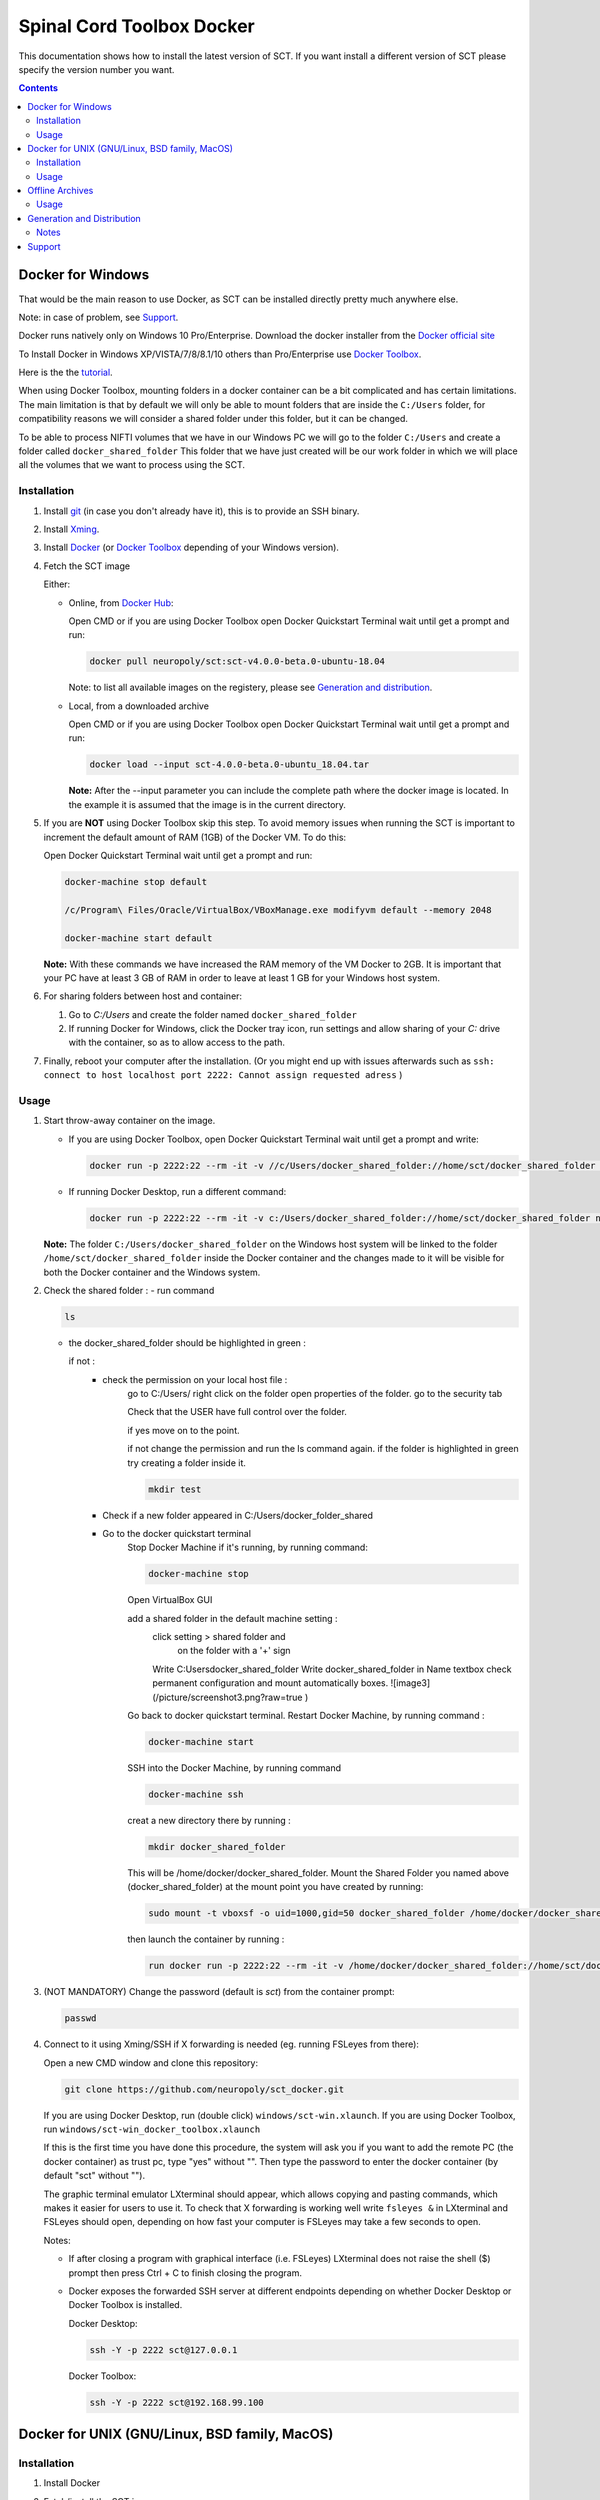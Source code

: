.. -*- coding: utf-8; indent-tabs-mode:nil; -*-

##########################
Spinal Cord Toolbox Docker
##########################

This documentation shows how to install the latest version of SCT. If you want install a different version of SCT please specify the version number you want.

.. contents::
..
    1  Docker for Windows
      1.1  Installation
      1.2  Usage
    2  Docker for Unix like OSes (GNU/Linux, BSD family, MacOS)
      2.1  Installation
      2.2  Usage
    3  Offline Archives
      3.1  Usage
    4  Generation and Distribution
      4.1  Notes
    5  Support


Docker for Windows
##################

That would be the main reason to use Docker, as SCT can be installed
directly pretty much anywhere else.

Note: in case of problem, see `Support`_.

Docker runs natively only on Windows 10 Pro/Enterprise.
Download the docker installer from the `Docker official site
<https://store.docker.com/editions/community/docker-ce-desktop-windows/>`_

To Install Docker in Windows XP/VISTA/7/8/8.1/10 others than
Pro/Enterprise use `Docker Toolbox
<https://docs.docker.com/toolbox/overview/>`_.

Here is the the `tutorial
<https://docs.docker.com/toolbox/toolbox_install_windows/>`_.

When using Docker Toolbox, mounting folders in a docker container can
be a bit complicated and has certain limitations.
The main limitation is that by default we will only be able to mount
folders that are inside the ``C:/Users`` folder, for compatibility
reasons we will consider a shared folder under this folder, but it can
be changed.


To be able to process NIFTI volumes that we have in our Windows PC we
will go to the folder ``C:/Users`` and create a folder called
``docker_shared_folder`` This folder that we have just created will be
our work folder in which we will place all the volumes that we want to
process using the SCT.



Installation
************


#. Install `git <https://git-scm.com/download/win>`_ (in case you don't already have it), this is to provide
   an SSH binary.

#. Install `Xming <https://sourceforge.net/projects/xming/files/Xming/6.9.0.31/>`_.

#. Install `Docker <https://store.docker.com/editions/community/docker-ce-desktop-windows/>`_ (or `Docker Toolbox <https://docs.docker.com/toolbox/overview/>`_ depending of your Windows version).

#. Fetch the SCT image

   Either:

   - Online, from `Docker Hub <https://hub.docker.com/r/neuropoly/sct/>`_:

     Open CMD or if you are using Docker Toolbox open Docker Quickstart
     Terminal wait until get a prompt and run:

     .. code:: sh

        docker pull neuropoly/sct:sct-v4.0.0-beta.0-ubuntu-18.04

     Note: to list all available images on the registery, please see `Generation and distribution`_.

   - Local, from a downloaded archive

     Open CMD or if you are using Docker Toolbox open Docker Quickstart
     Terminal wait until get a prompt and run:

     .. code:: sh

        docker load --input sct-4.0.0-beta.0-ubuntu_18.04.tar

     **Note:** After the --input parameter you can include the complete
     path where the docker image is located.
     In the example it is assumed that the image is in the current
     directory.

#. If you are **NOT** using Docker Toolbox skip this step. To avoid
   memory issues when running the SCT is important to increment the
   default amount of RAM (1GB) of the Docker VM.
   To do this:

   Open Docker Quickstart Terminal wait until get a prompt and run:

   .. code:: sh

      docker-machine stop default

      /c/Program\ Files/Oracle/VirtualBox/VBoxManage.exe modifyvm default --memory 2048

      docker-machine start default

   **Note:** With these commands we have increased the RAM memory of
   the VM Docker to 2GB.
   It is important that your PC have at least 3 GB of RAM in order to
   leave at least 1 GB for your Windows host system.


#. For sharing folders between host and container:

   #. Go to `C:/Users` and create the folder named
      ``docker_shared_folder``

   #. If running Docker for Windows, click the Docker tray icon,
      run settings and allow sharing of your `C:` drive with the container,
      so as to allow access to the path.

#. Finally, reboot your computer after the installation.
   (Or you might end up with issues afterwards such as ``ssh: connect to host localhost port 2222: Cannot assign requested adress`` )

Usage
*****

#. Start throw-away container on the image.

   - If you are using Docker Toolbox, open Docker Quickstart Terminal
     wait until get a prompt and write:

     .. code:: sh

        docker run -p 2222:22 --rm -it -v //c/Users/docker_shared_folder://home/sct/docker_shared_folder neuropoly/sct:sct-v4.0.0-beta.0-ubuntu-18.04

   - If running Docker Desktop, run a different command:

     .. code:: sh

        docker run -p 2222:22 --rm -it -v c:/Users/docker_shared_folder://home/sct/docker_shared_folder neuropoly/sct:sct-v4.0.0-beta.0-ubuntu-18.04


   **Note:** The folder ``C:/Users/docker_shared_folder`` on the
   Windows host system will be linked to the folder
   ``/home/sct/docker_shared_folder`` inside the Docker container and
   the changes made to it will be visible for both the Docker
   container and the Windows system.

#.  Check the shared folder :
    - run command

    .. code:: sh

	ls

    - the docker_shared_folder should be highlighted in green : 
	
      if not : 
	- check the permission on your local host file :
	    go to C:/Users/
	    right click on the folder open properties of the folder.
	    go to the security tab 
		
	    Check that the USER have full control over the folder.

	    .. image:: /picture/permission1.png

	    if yes move on to the point.

	    if not change the permission and run the ls command again. 
	    if the folder is highlighted in green try creating a folder
	    inside it.

	    .. code:: sh

		mkdir test

	- Check if a new folder appeared in C:/Users/docker_folder_shared
	
		
	- Go to the docker quickstart terminal
		Stop Docker Machine if it's running, by running command:

		.. code:: sh 

			docker-machine stop

		Open VirtualBox GUI 
		
		add a shared folder in the default machine setting :
			.. image:: ./picture/screenshot1.PNG
			click setting > shared folder and
			 on the folder with a '+' sign
			.. image:: ./picture/screenshot2.PNG
 
			Write C:\Users\docker_shared_folder 
			Write docker_shared_folder in Name textbox
			check permanent configuration and mount automatically boxes.
			![image3](/picture/screenshot3.png?raw=true )
 
		Go back to docker quickstart terminal. 
		Restart Docker Machine, by running command :

		.. code:: sh 

			docker-machine start

		SSH into the Docker Machine, by running command 

		.. code:: sh

			docker-machine ssh

		creat a new directory there by running :

		.. code:: sh 

			mkdir docker_shared_folder

		This will be /home/docker/docker_shared_folder.
		Mount the Shared Folder you named above (docker_shared_folder) at the mount point you have created by running:

		.. code:: sh

 			sudo mount -t vboxsf -o uid=1000,gid=50 docker_shared_folder /home/docker/docker_shared_folder
		
		then launch the container by running :
 
		.. code:: sh

			run docker run -p 2222:22 --rm -it -v /home/docker/docker_shared_folder://home/sct/docker_shared_folder neuropoly/sct:sct-v4.0.0-beta.0-ubuntu-18.04
		



	

#. (NOT MANDATORY) Change the password (default is `sct`) from the
   container prompt:

   .. code:: sh

      passwd

#. Connect to it using Xming/SSH if X forwarding is needed
   (eg. running FSLeyes from there):

   Open a new CMD window and clone this repository:

   .. code:: sh

      git clone https://github.com/neuropoly/sct_docker.git

   If you are using Docker Desktop, run (double click) ``windows/sct-win.xlaunch``. If you are using Docker Toolbox,
   run ``windows/sct-win_docker_toolbox.xlaunch``

   If this is the first time you have done this procedure, the system
   will ask you if you want to add the remote PC (the docker
   container) as trust pc, type "yes" without "". Then type the
   password to enter the docker container (by default "sct" without
   "").

   The graphic terminal emulator LXterminal should appear, which
   allows copying and pasting commands, which makes it easier for
   users to use it.
   To check that X forwarding is working well write ``fsleyes &`` in
   LXterminal and FSLeyes should open, depending on how fast your
   computer is FSLeyes may take a few seconds to open.

   Notes:

   - If after closing a program with graphical interface (i.e. FSLeyes)
     LXterminal does not raise the shell ($) prompt then press Ctrl + C
     to finish closing the program.

   - Docker exposes the forwarded SSH server at different endpoints
     depending on whether Docker Desktop or Docker Toolbox is installed.

     Docker Desktop:

     .. code:: sh

        ssh -Y -p 2222 sct@127.0.0.1

     Docker Toolbox:

     .. code:: sh

        ssh -Y -p 2222 sct@192.168.99.100



Docker for UNIX (GNU/Linux, BSD family, MacOS)
##############################################


Installation
************

#. Install Docker

#. Fetch/install the SCT image:

   - If internet access, from `Docker Hub
     <https://hub.docker.com/r/neuropoly/sct/>`_:

     .. code:: sh

        docker pull neuropoly/sct:sct-v4.0.0-beta.0-ubuntu-18.04

   - Else, load the SCT image from a local file

     .. code:: sh

        docker load --input sct-v4.0.0-beta.0-ubuntu-18.04.tar

#. If you are on OSX and you need X forwarding (e.g. to run FSLeyes from the ssh window), install `Xquartz <https://www.xquartz.org/>`_.
   After installing Xquartz and after rebooting, run this command to prevent `this issue <https://github.com/neuropoly/sct_docker/issues/29>`_:

   .. code:: sh
   
      defaults write org.macosforge.xquartz.X11 enable_iglx -bool true


Usage
*****

#. Create a folder called ``docker_shared_folder`` in your home
   directory to be able to share information between your host system
   a the docker container.

   .. code:: sh

      mkdir ~/docker_shared_folder

#. Start throw-away container on the image:

   .. code:: sh

      docker run -p 2222:22 --rm -it -v ~/docker_shared_folder://home/sct/docker_shared_folder neuropoly/sct:sct-v4.0.0-beta.0-ubuntu-18.04


#. (NOT MANDATORY) Change the password (default is `sct`) from the container prompt:

   .. code:: sh

      passwd

#. Connect to container using SSH if X forwarding is needed
   (eg. running FSLeyes from there):

   .. code:: sh

      ssh -Y -p 2222 sct@localhost
   
#. Then enjoy SCT ;)


Offline Archives
################

Usage
*****

#. Extract archive in `/home/sct` (unfortunately due to hard-coded paths in the
   installation folder, this is mandatory):

   .. code:: sh

      cd $HOME
      tar xf /path/to/sct-v4.0.0-beta.0-ubuntu-18.04-offline.tar.xz

#. Add PATH:

   .. code:: sh

      PATH+=":/home/sct/sct_4.0.0-beta.0/bin"

#. Use it!

   .. code:: sh

      sct_check_dependencies




Generation and Distribution
###########################

The tool `sct_docker_images.py` helps with creation and distribution
of SCT Docker images.

List of suported distros for docker images:

- ubuntu:14.04
- ubuntu:16.04
- ubuntu:18.04
- debian:8
- debian:9
- fedora:25
- fedora:26
- fedora:27
- fedora:28
- centos:7

For the official image that is released on docker hub we use the
Ubuntu 18.04 bas image.

List all available images in the registery (you will need `wget` for this to work):

.. code:: sh

  wget -q https://registry.hub.docker.com/v1/repositories/neuropoly/sct/tags -O -  | sed -e 's/[][]//g' -e 's/"//g' -e 's/ //g' | tr '}' '\n'  | awk -F: '{print $3}'

Example: creation of all distros container images:

.. code:: sh

   ./sct_docker_images.py generate --version v3.2.4

Example: creation of offline archive tarball:

.. code:: sh

   ./sct_docker_images.py generate --version v3.2.4 --distros ubuntu:18.04 --generate-distro-specific-sct-tarball

Example: creation and distribution:

.. code:: sh

   ./sct_docker_images.py generate --version v3.2.4 --publish-under neuropoly/sct


Notes
*****

- Caveat #1: When building images, specify a tag name or commit id, not a branch
  name, unless you have invalidated the Docker cache... or Docker will
  reuse whatever was existing and not test the right version

- Caveat #2: when building distro images, you may want to run `docker
  build` discarding the Docker cache, because commands such as
  `apt-get update` are cached leading to outdated package URLs.


Support
#######

Please try to differentiate issues about the SCT Docker packages or
tools, and SCT itself.

In case of problem, create issues `on the github project
<https://github.com/neuropoly/sct_docker/issues>`_ and provide information
allowing to quickly assist you.

Thank you!
